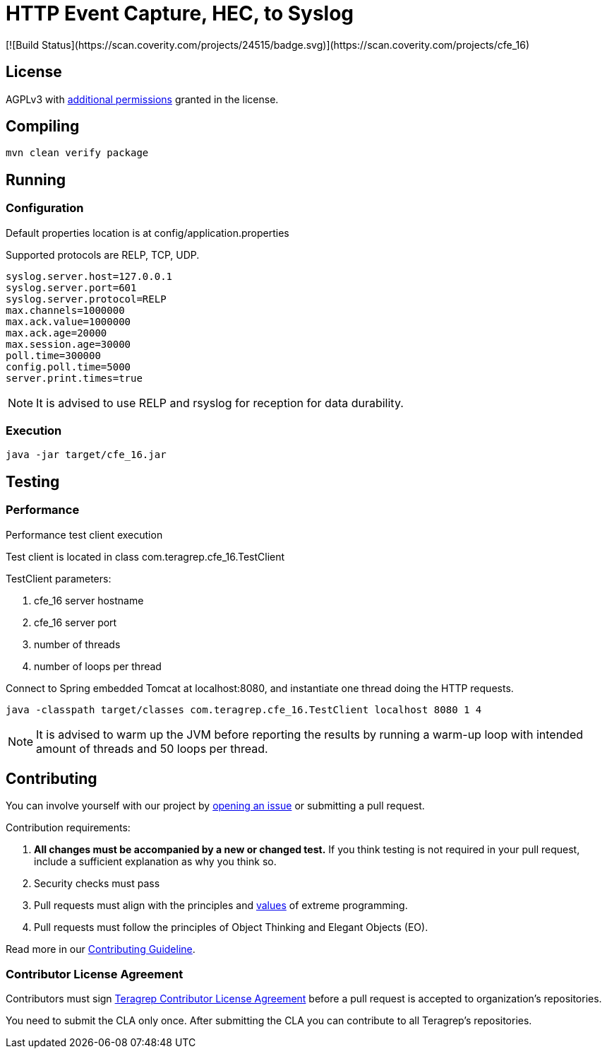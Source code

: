 :opening-bracket: &#91;
:closing-bracket: &#93;

= HTTP Event Capture, HEC, to Syslog
[![Build Status](https://scan.coverity.com/projects/24515/badge.svg)](https://scan.coverity.com/projects/cfe_16)

== License
AGPLv3 with link:https://github.com/teragrep/cfe_16/blob/master/LICENSE#L665-L670[additional permissions] granted in the license.

== Compiling

[source, shell script]
----
mvn clean verify package
----

== Running

=== Configuration

Default properties location is at config/application.properties

Supported protocols are RELP, TCP, UDP.

[source, properties]
----
syslog.server.host=127.0.0.1
syslog.server.port=601
syslog.server.protocol=RELP
max.channels=1000000
max.ack.value=1000000
max.ack.age=20000
max.session.age=30000
poll.time=300000
config.poll.time=5000
server.print.times=true
----

NOTE: It is advised to use RELP and rsyslog for reception for data durability.

=== Execution

[source, shell script]
----
java -jar target/cfe_16.jar
----

== Testing

=== Performance
Performance test client execution

Test client is located in class com.teragrep.cfe_16.TestClient

TestClient parameters:

. cfe_16 server hostname
. cfe_16 server port
. number of threads
. number of loops per thread

Connect to Spring embedded Tomcat at localhost:8080, and instantiate one thread
doing the HTTP requests.

[source, shell script]
----
java -classpath target/classes com.teragrep.cfe_16.TestClient localhost 8080 1 4
----

NOTE: It is advised to warm up the JVM before reporting the results by running
a warm-up loop with intended amount of threads and 50 loops per thread.

== Contributing
 
// Change the repository name in the issues link to match with your project's name
 
You can involve yourself with our project by https://github.com/teragrep/cfe_16/issues/new/choose[opening an issue] or submitting a pull request.
 
Contribution requirements:
 
. *All changes must be accompanied by a new or changed test.* If you think testing is not required in your pull request, include a sufficient explanation as why you think so.
. Security checks must pass
. Pull requests must align with the principles and http://www.extremeprogramming.org/values.html[values] of extreme programming.
. Pull requests must follow the principles of Object Thinking and Elegant Objects (EO).
 
Read more in our https://github.com/teragrep/teragrep/blob/main/contributing.adoc[Contributing Guideline].
 
=== Contributor License Agreement
 
Contributors must sign https://github.com/teragrep/teragrep/blob/main/cla.adoc[Teragrep Contributor License Agreement] before a pull request is accepted to organization's repositories.
 
You need to submit the CLA only once. After submitting the CLA you can contribute to all Teragrep's repositories. 
